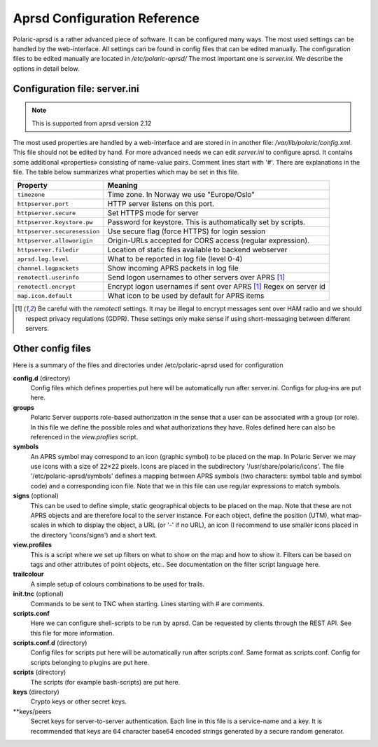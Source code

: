  
Aprsd Configuration Reference
=============================

Polaric-aprsd is a rather advanced piece of software. It can be configured many ways. The most used settings can be handled by the web-interface. All settings can be found in config files that can be edited manually. The configuration files to be edited manually are located in */etc/polaric-aprsd/* The most important one is *server.ini*. We describe the options in detail below. 

Configuration file: server.ini
------------------------------

.. note::
    This is supported from aprsd version 2.12
    
The most used properties are handled by a web-interface and are stored in in another file: */var/lib/polaric/config.xml*. This file should not be edited by hand. For more advanced needs we can edit *server.ini* to configure aprsd. It contains some additional «properties» consisting of name-value pairs. Comment lines start with '#'. There are explanations in the file. The table below summarizes what properties which may be set in this file.

============================ ===================================================================
 Property                    Meaning
============================ ===================================================================
``timezone``                 Time zone. In Norway we use "Europe/Oslo"
``httpserver.port``          HTTP server listens on this port.
``httpserver.secure``        Set HTTPS mode for server
``httpserver.keystore.pw``   Password for keystore. This is authomatically set by scripts. 
``httpserver.securesession`` Use secure flag (force HTTPS) for login session
``httpserver.alloworigin``   Origin-URLs accepted for CORS access (regular expression).
``httpserver.filedir``       Location of static files available to backend webserver
``aprsd.log.level``          What to be reported in log file (level 0-4)
``channel.logpackets``       Show incoming APRS packets in log file
``remotectl.userinfo``       Send logon usernames to other servers over APRS [1]_
``remotectl.encrypt``        Encrypt logon usernames if sent over APRS [1]_ Regex on server id
``map.icon.default``         What icon to be used by default for APRS items
============================ ===================================================================

.. [1] Be careful with the *remotectl* settings. It may be illegal to encrypt messages sent over HAM radio
       and we should respect privacy regulations (GDPR). These settings only make sense if using short-messaging 
       between different servers. 
       
       
Other config files
------------------

Here is a summary of the files and directories under /etc/polaric-aprsd used for configuration

**config.d** (directory)
    Config files which defines properties put here will be automatically run after server.ini. Configs for plug-ins are put here. 
    
**groups** 
    Polaric Server supports role-based authorization in the sense that a user can be associated with a group (or role). In this file we define the possible roles and what authorizations they have. Roles defined here can also be referenced in the *view.profiles* script.
    
**symbols**
    An APRS symbol may correspond to an icon (graphic symbol) to be placed on the map. In Polaric Server we may use icons with a size of 22×22 pixels. Icons are placed in the subdirectory '/usr/share/polaric/icons'. The file '/etc/polaric-aprsd/symbols' defines a mapping between APRS symbols (two characters: symbol table and symbol code) and a corresponding icon file. Note that we in this file can use regular expressions to match symbols. 
    
**signs** (optional)
    This can be used to define simple, static geographical objects to be placed on the map. Note that these are not APRS objects and are therefore local to the server instance. For each object, define the position (UTM), what map-scales in which to display the object, a URL (or '-' if no URL), an icon (I recommend to use smaller icons placed in the directory 'icons/signs') and a short text. 
    
**view.profiles**
    This is a script where we set up filters on what to show on the map and how to show it. Filters can be based on tags and other attributes of point objects, etc.. See documentation on the filter script language here. 
    
**trailcolour**
    A simple setup of colours combinations to be used for trails. 

**init.tnc** (optional)
    Commands to be sent to TNC when starting. Lines starting with # are comments.
    
**scripts.conf**
    Here we can configure shell-scripts to be run by aprsd. Can be requested by clients through the REST API. See this file for more information. 
    
**scripts.conf.d** (directory)
    Config files for scripts put here will be automatically run after scripts.conf. Same format as scripts.conf. Config for scripts belonging to plugins are put here.  
    
**scripts** (directory)
    The scripts (for example bash-scripts) are put here. 

**keys** (directory)
    Crypto keys or other secret keys.

**keys/peers
    Secret keys for server-to-server authentication. Each line in this file is a service-name and a key. It is recommended that keys are 64 character base64 encoded strings generated by a secure random generator. 

